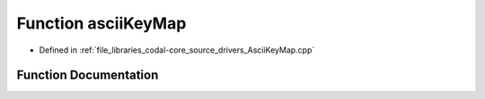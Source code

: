 .. _exhale_function_AsciiKeyMap_8cpp_1a76d0e7b8cc98a5de2959103a26d1588f:

Function asciiKeyMap
====================

- Defined in :ref:`file_libraries_codal-core_source_drivers_AsciiKeyMap.cpp`


Function Documentation
----------------------


.. doxygenfunction:: asciiKeyMap(ascii_keymap, 128)
